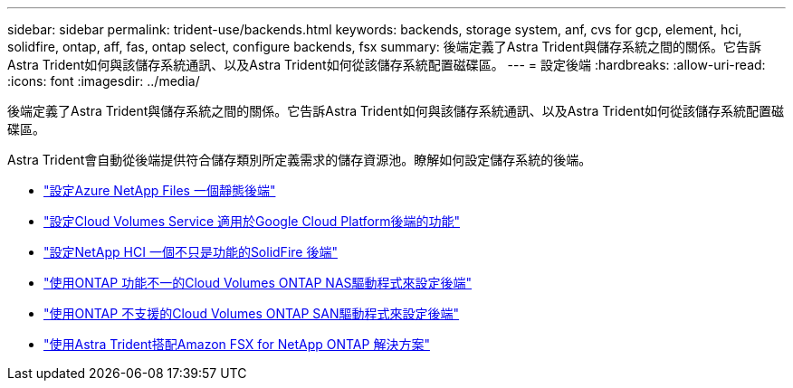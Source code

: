 ---
sidebar: sidebar 
permalink: trident-use/backends.html 
keywords: backends, storage system, anf, cvs for gcp, element, hci, solidfire, ontap, aff, fas, ontap select, configure backends, fsx 
summary: 後端定義了Astra Trident與儲存系統之間的關係。它告訴Astra Trident如何與該儲存系統通訊、以及Astra Trident如何從該儲存系統配置磁碟區。 
---
= 設定後端
:hardbreaks:
:allow-uri-read: 
:icons: font
:imagesdir: ../media/


[role="lead"]
後端定義了Astra Trident與儲存系統之間的關係。它告訴Astra Trident如何與該儲存系統通訊、以及Astra Trident如何從該儲存系統配置磁碟區。

Astra Trident會自動從後端提供符合儲存類別所定義需求的儲存資源池。瞭解如何設定儲存系統的後端。

* link:anf.html["設定Azure NetApp Files 一個靜態後端"^]
* link:gcp.html["設定Cloud Volumes Service 適用於Google Cloud Platform後端的功能"^]
* link:element.html["設定NetApp HCI 一個不只是功能的SolidFire 後端"^]
* link:ontap-nas.html["使用ONTAP 功能不一的Cloud Volumes ONTAP NAS驅動程式來設定後端"^]
* link:ontap-san.html["使用ONTAP 不支援的Cloud Volumes ONTAP SAN驅動程式來設定後端"^]
* link:trident-fsx.html["使用Astra Trident搭配Amazon FSX for NetApp ONTAP 解決方案"^]

